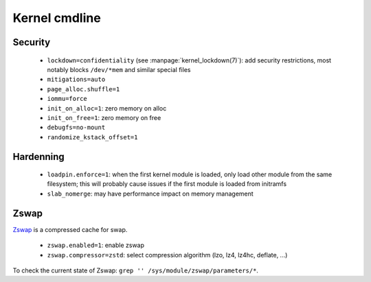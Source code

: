 Kernel cmdline
==============

Security
--------

 - ``lockdown=confidentiality`` (see :manpage:`kernel_lockdown(7)`):
   add security restrictions, most notably
   blocks ``/dev/*mem`` and similar special files
 - ``mitigations=auto``
 - ``page_alloc.shuffle=1``
 - ``iommu=force``
 - ``init_on_alloc=1``: zero memory on alloc
 - ``init_on_free=1``: zero memory on free
 - ``debugfs=no-mount``
 - ``randomize_kstack_offset=1``

Hardenning
----------

 - ``loadpin.enforce=1``: when the first kernel module is loaded, only load
   other module from the same filesystem; this will probably cause issues if
   the first module is loaded from initramfs
 - ``slab_nomerge``: may have performance impact on memory management

Zswap
-----

`Zswap <https://www.kernel.org/doc/html/latest/admin-guide/mm/zswap.html>`_
is a compressed cache for swap.

 - ``zswap.enabled=1``: enable zswap
 - ``zswap.compressor=zstd``: select compression algorithm (lzo, lz4, lz4hc,
   deflate, ...)

To check the current state of Zswap: ``grep '' /sys/module/zswap/parameters/*``.
